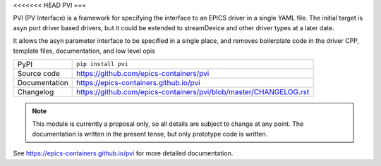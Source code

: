 <<<<<<< HEAD
PVI
===

|code_ci| |docs_ci| |coverage| |pypi_version| |license|

PVI (PV Interface) is a framework for specifying the interface to an EPICS
driver in a single YAML file. The initial target is asyn port driver based
drivers, but it could be extended to streamDevice and other driver types at a
later date.

It allows the asyn parameter interface to be specified in a single place,
and removes boilerplate code in the driver CPP, template files, documentation,
and low level opis

============== ==============================================================
PyPI           ``pip install pvi``
Source code    https://github.com/epics-containers/pvi
Documentation  https://epics-containers.github.io/pvi
Changelog      https://github.com/epics-containers/pvi/blob/master/CHANGELOG.rst
============== ==============================================================

.. note::

    This module is currently a proposal only, so all details are subject to
    change at any point. The documentation is written in the present tense, but
    only prototype code is written.


.. |code_ci| image:: https://github.com/dls-controls/pvi/workflows/Code%20CI/badge.svg?branch=master
    :target: https://github.com/dls-controls/pvi/actions?query=workflow%3A%22Code+CI%22
    :alt: Code CI

.. |docs_ci| image:: https://github.com/dls-controls/pvi/workflows/Docs%20CI/badge.svg?branch=master
    :target: https://github.com/dls-controls/pvi/actions?query=workflow%3A%22Docs+CI%22
    :alt: Docs CI

.. |coverage| image:: https://codecov.io/gh/dls-controls/pvi/branch/master/graph/badge.svg
    :target: https://codecov.io/gh/dls-controls/pvi
    :alt: Test Coverage

.. |pypi_version| image:: https://img.shields.io/pypi/v/pvi.svg
    :target: https://pypi.org/project/pvi
    :alt: Latest PyPI version

.. |license| image:: https://img.shields.io/badge/License-Apache%202.0-blue.svg
    :target: https://opensource.org/licenses/Apache-2.0
    :alt: Apache License

..
    Anything below this line is used when viewing README.rst and will be replaced
    when included in index.rst

See https://epics-containers.github.io/pvi for more detailed documentation.
